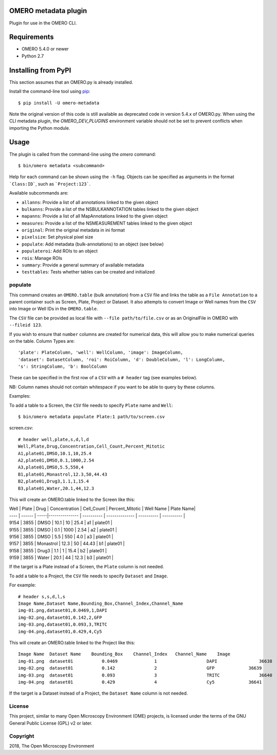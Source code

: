 .. image:: https://travis-ci.org/ome/omero-metadata.svg?branch=master
    :target: https://travis-ci.org/ome/omero-metadata

.. image:: https://badge.fury.io/py/omero-metadata.svg
    :target: https://badge.fury.io/py/omero-metadata

OMERO metadata plugin
=====================

Plugin for use in the OMERO CLI.

Requirements
============

* OMERO 5.4.0 or newer
* Python 2.7


Installing from PyPI
====================

This section assumes that an OMERO.py is already installed.

Install the command-line tool using `pip <https://pip.pypa.io/en/stable/>`_:

::

    $ pip install -U omero-metadata

Note the original version of this code is still available as deprecated code in
version 5.4.x of OMERO.py. When using the CLI metadata plugin, the
`OMERO_DEV_PLUGINS` environment variable should not be set to prevent
conflicts when importing the Python module.

Usage
=====

The plugin is called from the command-line using the `omero` command::

    $ bin/omero metadata <subcommand>

Help for each command can be shown using the ``-h`` flag.
Objects can be specified as arguments in the format ```Class:ID```, such
as ```Project:123```.

Available subcommands are:

- ``allanns``: Provide a list of all annotations linked to the given object
- ``bulkanns``: Provide a list of the NSBULKANNOTATION tables linked to the given object
- ``mapanns``: Provide a list of all MapAnnotations linked to the given object
- ``measures``: Provide a list of the NSMEASUREMENT tables linked to the given object
- ``original``: Print the original metadata in ini format
- ``pixelsize``: Set physical pixel size
- ``populate``: Add metadata (bulk-annotations) to an object (see below)
- ``populateroi``: Add ROIs to an object
- ``rois``: Manage ROIs
- ``summary``: Provide a general summary of available metadata
- ``testtables``: Tests whether tables can be created and initialized

populate
--------

This command creates an ``OMERO.table`` (bulk annotation) from a ``CSV`` file and links 
the table as a ``File Annotation`` to a parent container such as Screen, Plate, Project
or Dataset. It also attempts to convert Image or Well names from the ``CSV`` into
Image or Well IDs in the ``OMERO.table``.

The ``CSV`` file can be provided as local file with ``--file path/to/file.csv``
or as an OriginalFile in OMERO with ``--fileid 123``.

If you wish to ensure that ``number`` columns are created for numerical data, this will
allow you to make numerical queries on the table.
Column Types are::

    'plate': PlateColumn, 'well': WellColumn, 'image': ImageColumn,
    'dataset': DatasetColumn, 'roi': RoiColumn, 'd': DoubleColumn, 'l': LongColumn,
    's': StringColumn, 'b': BoolColumn

These can be specified in the first row of a ``CSV`` with a ``# header`` tag (see examples below).

NB: Column names should not contain whitespace if you want to be able to query
by these columns.

Examples:

To add a table to a Screen, the ``CSV`` file needs to specify ``Plate`` name and ``Well``::

    $ bin/omero metadata populate Plate:1 path/to/screen.csv

screen.csv::

    # header well,plate,s,d,l,d
    Well,Plate,Drug,Concentration,Cell_Count,Percent_Mitotic
    A1,plate01,DMSO,10.1,10,25.4
    A2,plate01,DMSO,0.1,1000,2.54
    A3,plate01,DMSO,5.5,550,4
    B1,plate01,Monastrol,12.3,50,44.43
    B2,plate01,Drug3,1.1,1,15.4
    B3,plate01,Water,20.1,44,12.3

This will create an OMERO.table linked to the Screen like this:


| Well | Plate  | Drug | Concentration  | Cell_Count | Percent_Mitotic | Well Name | Plate Name|
| ---- | ------ | -----|--------------- | ---------- | -------------- | ---------- | ---------- |
| 9154 | 3855   | DMSO | 10.1           |         10 | 25.4           |         a1 |  plate01 |
| 9155 | 3855   | DMSO | 0.1            |       1000 | 2.54           |         a2 |  plate01 |
| 9156 | 3855   | DMSO | 5.5            |        550 | 4.0            |         a3 |  plate01 |
| 9157 | 3855   | Monastrol |  12.3     |         50 | 44.43          |         b1 |  plate01 |
| 9158 | 3855   | Drug3 |           1.1 |          1 | 15.4           |         b2 |  plate01 |
| 9159 | 3855   | Water | 20.1          |         44 | 12.3           |         b3 |  plate01 |


If the target is a Plate instead of a Screen, the ``Plate`` column is not needed.

To add a table to a Project, the ``CSV`` file needs to specify ``Dataset``
and ``Image``.

For example::

    # header s,s,d,l,s
    Image Name,Dataset Name,Bounding_Box,Channel_Index,Channel_Name
    img-01.png,dataset01,0.0469,1,DAPI
    img-02.png,dataset01,0.142,2,GFP
    img-03.png,dataset01,0.093,3,TRITC
    img-04.png,dataset01,0.429,4,Cy5

This will create an OMERO.table linked to the Project like this::

    Image Name	Dataset Name	Bounding_Box	Channel_Index	Channel_Name	Image
    img-01.png	dataset01	    0.0469	        1	            DAPI	        36638
    img-02.png	dataset01	    0.142	        2	            GFP	            36639
    img-03.png	dataset01	    0.093	        3	            TRITC	        36640
    img-04.png	dataset01	    0.429	        4	            Cy5	            36641

If the target is a Dataset instead of a Project, the ``Dataset Name`` column is not needed.

License
-------

This project, similar to many Open Microscopy Environment (OME) projects, is
licensed under the terms of the GNU General Public License (GPL) v2 or later.

Copyright
---------

2018, The Open Microscopy Environment
